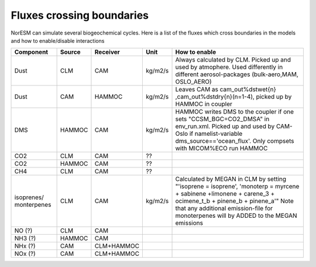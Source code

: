 .. _fluxescrossingboundaries:

Fluxes crossing boundaries
''''''''''''''''''''''''''

NorESM can simulate several biogeochemical cycles. Here is a list of the
fluxes which cross boundaries in the models and how to enable/disable
interactions

+-----------+--------+----------+--------+-------------------------------+
| Component | Source | Receiver |Unit    | How to enable                 |
+===========+========+==========+========+===============================+
| Dust      | CLM    | CAM      |kg/m2/s |Always calculated by CLM.      |
|           |        |          |        |Picked up and used by          |
|           |        |          |        |atmophere. Used differently    |
|	    |	     |	        |        |in different aerosol-packages  |
|	    |        |		|	 |(bulk-aero,MAM, OSLO_AERO)     | 
+-----------+--------+----------+--------+-------------------------------+
| Dust      | CAM    | HAMMOC   |kg/m2/s |Leaves CAM as cam_out%dstwet{n}|
|           |        |          |        |,cam_out%dstdry{n}(n=1-4),     |
|           |        |          |        |picked up by HAMMOC in coupler |
+-----------+--------+----------+--------+-------------------------------+
| DMS       | HAMMOC | CAM      |kg/m2/s |HAMMOC writes DMS to the       |
|           |        |          |        |coupler if one sets            |
|           |        |          |        |"CCSM_BGC=CO2_DMSA" in         |
|           |        |          |        |env_run.xml. Picked up and     |
|           |        |          |        |used by CAM-Oslo if            |
|           |        |          |        |namelist-variable              |
|           |        |          |        |dms_source=='ocean_flux'. Only |
|           |        |          |        |compsets with MICOM%ECO run    |
|           |        |          |        |HAMMOC                         | 
+-----------+--------+----------+--------+-------------------------------+
|CO2        | CLM    | CAM      | ??     |                               |
+-----------+--------+----------+--------+-------------------------------+
|CO2        | HAMMOC | CAM      | ??     |                               | 
+-----------+--------+----------+--------+-------------------------------+
|CH4        | CLM    | CAM      | ??     |                               |
+-----------+--------+----------+--------+-------------------------------+
|isoprenes/ |        |          |        |                               |
|monterpenes| CLM    | CAM      |kg/m2/s |Calculated by MEGAN in CLM by  |
|           |        |          |        |setting "'isoprene = isoprene',|
|           |        |          |        |'monoterp = myrcene + sabinene |
|           |        |          |        |+limonene + carene_3 +         |
|           |        |          |        |ocimene_t_b + pinene_b +       |
|           |        |          |        |pinene_a'" Note that any       | 
|           |        |          |        |additional emission-file for   |
|           |        |          |        |monoterpenes will by ADDED to  |
|           |        |          |        |the MEGAN emissions            | 
+-----------+--------+----------+--------+-------------------------------+
| NO (?)    | CLM    | CAM      |        |                               | 
+-----------+--------+----------+--------+-------------------------------+
| NH3 (?)   | HAMMOC | CAM      |        |                               | 
+-----------+--------+----------+--------+-------------------------------+
| NHx (?)   | CAM    |CLM+HAMMOC|        |                               | 
+-----------+--------+----------+--------+-------------------------------+
| NOx (?)   | CAM    |CLM+HAMMOC|        |                               |
+-----------+--------+----------+--------+-------------------------------+
